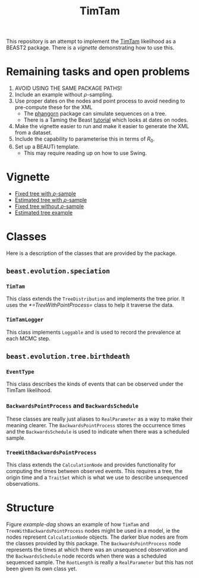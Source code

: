 #+title: TimTam

This repository is an attempt to implement the [[https://github.com/aezarebski/timtam][TimTam]] likelihood as a BEAST2
package. There is a [[*Vignette][vignette]] demonstrating how to use this.

* Remaining tasks and open problems

1. AVOID USING THE SAME PACKAGE PATHS!
2. Include an example without \(\rho\)-sampling.
3. Use proper dates on the nodes and point process to avoid needing to
   pre-compute these for the XML
   - The [[https://cran.r-project.org/web/packages/phangorn/index.html][phangorn]] package can simulate sequences on a tree.
   - There is a Taming the Beast [[https://taming-the-beast.org/tutorials/Molecular-Dating-Tutorial/][tutorial]] which looks at dates on nodes.
4. Make the vignette easier to run and make it easier to generate the XML from a
   dataset.
5. Include the capability to parameterise this in terms of \(R_{0}\).
6. Set up a BEAUTi template.
   - This may require reading up on how to use Swing.

* Vignette

- [[file:./doc/vignettes/fixed-tree-with-rho/README.org][Fixed tree with \(\rho\)-sample]]
- [[file:./doc/vignettes/estimated-tree-with-rho/README.org][Estimated tree with \(\rho\)-sample]]
- [[file:./doc/vignettes/fixed-tree-without-rho/README.org][Fixed tree without \(\rho\)-sample]]
- [[file:./doc/vignettes/estimated-tree/README.org][Estimated tree example]]

* Classes

Here is a description of the classes that are provided by the package.

** =beast.evolution.speciation=

*** =TimTam=

This class extends the =TreeDistribution= and implements the tree prior. It uses
the [[*=TreeWithPointProcess=]] class to help it traverse the data.

*** =TimTamLogger=

This class implements =Loggable= and is used to record the prevalence at each
MCMC step.

** =beast.evolution.tree.birthdeath=

*** =EventType=

This class describes the kinds of events that can be observed under the TimTam
likelihood.

*** =BackwardsPointProcess= and =BackwardsSchedule=

These classes are really just aliases to =RealParameter= as a way to make their
meaning clearer. The =BackwardsPointProcess= stores the occurrence times and the
=BackwardsSchedule= is used to indicate when there was a scheduled sample.

*** =TreeWithBackwardsPointProcess=

This class extends the =CalculationNode= and provides functionality for computing
the times between observed events. This requires a tree, the origin time and a
=TraitSet= which is what we use to describe unsequenced observations.

* Structure

Figure [[example-dag]] shows an example of how =TimTam= and
=TreeWithBackwardsPointProcess= nodes might be used in a model, ie the nodes
represent =CalculationNode= objects. The darker blue nodes are from the classes
provided by this package. The =BackwardsPointProcess= node represents the times at
which there was an unsequenced observation and the =BackwardsSchedule= node
records when there was a scheduled sequenced sample. The =RootLength= is really a
=RealParameter= but this has not been given its own class yet.

#+name: example-dag
#+attr_org: :width 500
[[./example-dag.png]]
